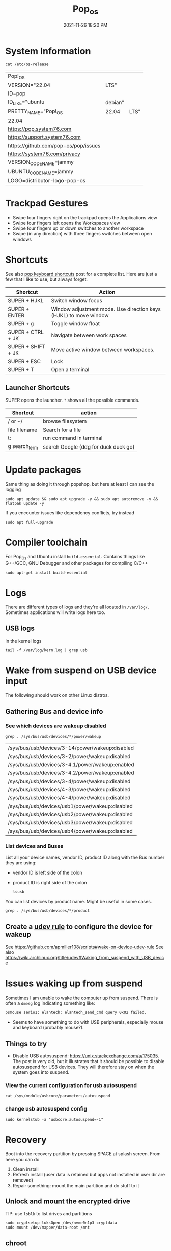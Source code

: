 :PROPERTIES:
:ID:       d5d67aa4-e66e-48de-90d1-051ef3a8df77
:END:
#+title: Pop_os
#+date: 2021-11-26 18:20 PM
#+updated: 2023-11-24 15:29 PM
#+filetags: :linux:

* System Information
  #+begin_src shell
  cat /etc/os-release
  #+end_src

  #+RESULTS:
  | Pop!_OS                              |         |      |
  | VERSION="22.04                       | LTS"    |      |
  | ID=pop                               |         |      |
  | ID_LIKE="ubuntu                      | debian" |      |
  | PRETTY_NAME="Pop!_OS                 | 22.04   | LTS" |
  | 22.04                                |         |      |
  | https://pop.system76.com             |         |      |
  | https://support.system76.com         |         |      |
  | https://github.com/pop-os/pop/issues |         |      |
  | https://system76.com/privacy         |         |      |
  | VERSION_CODENAME=jammy               |         |      |
  | UBUNTU_CODENAME=jammy                |         |      |
  | LOGO=distributor-logo-pop-os         |         |      |

* Trackpad Gestures
  - Swipe four fingers right on the trackpad opens the Applications view
  - Swipe four fingers left opens the Workspaces view
  - Swipe four fingers up or down switches to another workspace
  - Swipe (in any direction) with three fingers switches between open windows

* Shortcuts
  See also [[https://support.system76.com/articles/pop-keyboard-shortcuts/][pop keyboard shortcuts]] post for a complete list. Here are just a few
  that I like to use, but always forget.

  | Shortcut           | Action                                                           |
  |--------------------+------------------------------------------------------------------|
  | SUPER + HJKL       | Switch window focus                                              |
  | SUPER + ENTER      | Window adjustment mode. Use direction keys (HJKL) to move window |
  | SUPER + g          | Toggle window float                                              |
  | SUPER + CTRL + JK  | Navigate between work spaces                                     |
  | SUPER + SHIFT + JK | Move active window between workspaces.                           |
  | SUPER + ESC        | Lock                                                             |
  | SUPER + T          | Open a terminal                                                  |

** Launcher Shortcuts
   SUPER opens the launcher. ~?~ shows all the possible commands.
   | Shortcut      | action                               |
   |---------------+--------------------------------------|
   | / or ~/       | browse filesystem                    |
   | file filename | Search for a file                    |
   | t:            | run command in terminal              |
   | g search_term | search Google (ddg for duck duck go) |

* Update packages
  Same thing as doing it through popshop, but here at least I can see the logging
  #+begin_src  shell
  sudo apt update && sudo apt upgrade -y && sudo apt autoremove -y && flatpak update -y
  #+end_src

  If you encounter issues like dependency conflicts, try instead
  #+begin_src shell
   sudo apt full-upgrade
  #+end_src
* Compiler toolchain
  For Pop_Os and Ubuntu install ~build-essential~. Contains things like G++/GCC,
  GNU Debugger and other packages for compiling C/C++

  #+begin_src shell
  sudo apt-get install build-essential
  #+end_src

* Logs
  There are different types of logs and they're all located in ~/var/log/~.
  Sometimes applications will write logs here too.

** USB logs
   In the kernel logs

   #+begin_src shell
   tail -f /var/log/kern.log | grep usb
   #+end_src

* Wake from suspend on USB device input
  The following should work on other Linux distros.
** Gathering Bus and device info
*** See which devices are wakeup disabled
     #+begin_src shell
     grep . /sys/bus/usb/devices/*/power/wakeup
     #+end_src

     #+RESULTS:
     | /sys/bus/usb/devices/3-14/power/wakeup:disabled |
     | /sys/bus/usb/devices/3-2/power/wakeup:disabled  |
     | /sys/bus/usb/devices/3-4.1/power/wakeup:enabled |
     | /sys/bus/usb/devices/3-4.2/power/wakeup:enabled |
     | /sys/bus/usb/devices/3-4/power/wakeup:disabled  |
     | /sys/bus/usb/devices/4-3/power/wakeup:disabled  |
     | /sys/bus/usb/devices/4-4/power/wakeup:disabled  |
     | /sys/bus/usb/devices/usb1/power/wakeup:disabled |
     | /sys/bus/usb/devices/usb2/power/wakeup:disabled |
     | /sys/bus/usb/devices/usb3/power/wakeup:disabled |
     | /sys/bus/usb/devices/usb4/power/wakeup:disabled |

*** List devices and Buses
    List all your device names, vendor ID, product ID along with the Bus number
    they are using:
    - vendor ID is left side of the colon
    - product ID is right side of the colon
     #+begin_src shell
       lsusb
     #+end_src

    You can list devices by product name. Might be useful in some cases.
     #+begin_src shell
       grep . /sys/bus/usb/devices/*/product
     #+end_src

** Create a [[https://wiki.archlinux.org/title/udev][udev rule]] to configure the device for wakeup
   See https://github.com/apmiller108/scripts#wake-on-device-udev-rule
   See also https://wiki.archlinux.org/title/udev#Waking_from_suspend_with_USB_device

* Issues waking up from suspend
  Sometimes I am unable to wake the computer up from suspend. There is often a
  ~dmesg~ log indicating something like:

  #+begin_src
  psmouse serio1: elantech: elantech_send_cmd query 0x02 failed.
  #+end_src

  - Seems to have something to do with USB peripherals, especially mouse and
    keyboard (probably mouse?).
** Things to try
   - Disable USB autosuspend: https://unix.stackexchange.com/a/175035. The post
     is very old, but it illustrates that it should be possible to disable
     autosuspend for USB devices. They will therefore stay on when the system
     goes into suspend.
*** View the current configuration for usb autosuspend
     #+begin_src shell
     cat /sys/module/usbcore/parameters/autosuspend
     #+end_src
*** change usb autosuspend config
     #+begin_src shell
     sudo kernelstub -a "usbcore.autosuspend=-1"
     #+end_src

* Recovery
  Boot into the recovery partition by pressing SPACE at splash screen.
  From here you can do
  1. Clean install
  2. Refresh install (user data is retained but apps not installed in user dir
     are removed)
  3. Repair something: mount the main partition and do stuff to it
** Unlock and mount the encrypted drive
   TIP: use ~lsblk~ to list drives and partitions
   #+begin_src shell
   sudo cryptsetup luksOpen /dev/nvme0n1p3 cryptdata
   sudo mount /dev/mapper/data-root /mnt
   #+end_src
** chroot
   Run commands as root dir set to NEWROOT (as if the existing OS system has
   been booted). From here can fix issues with packages, etc.

   1. Mount the EFI partition
      #+begin_src shell
      sudo mount /dev/nvme0n1p1 /mnt/boot/efi
      #+end_src
   2. Mount the rest
      #+begin_src shell
      for i in /dev /dev/pts /proc /sys /run; do sudo mount -B $i /mnt$i; done
      #+end_src
   3. Change root to /mnt
      #+begin_src shell
      sudo chroot /mnt
      #+end_src
   4. When done ~exit~ and ~reboot~
* Installing
** MacBook Air 2015
   Follow the [[https://support.system76.com/articles/install-pop/][instructions]] to make a bootable flash drive and install the OS. Takes only a few minutes.
   The broadcom WiFi adapter will not work out of the box. To get it working, install the broadcom driver:

   #+begin_src shell
   sudo apt update
   sudo apt install bcmwl-kernel-source
   sudo modprobe wl
   sudo rbboot
   #+end_src

   See also https://www.linux.org/threads/solved-cannot-get-wifi-recognized-when-installing-popos-22-04-on-2015-macbook-pro.40277/post-183971
* Webcam
  This should just work out of the box. Test it with [[https://wiki.gnome.org/Apps/Cheese][cheese]].

* Resources
  - https://blog.system76.com/post/655369428109869056/popos-2104-a-release-of-cosmic-proportions
  - https://support.system76.com/articles/pop-keyboard-shortcuts/
  - https://support.system76.com/articles/login-loop-pop/

